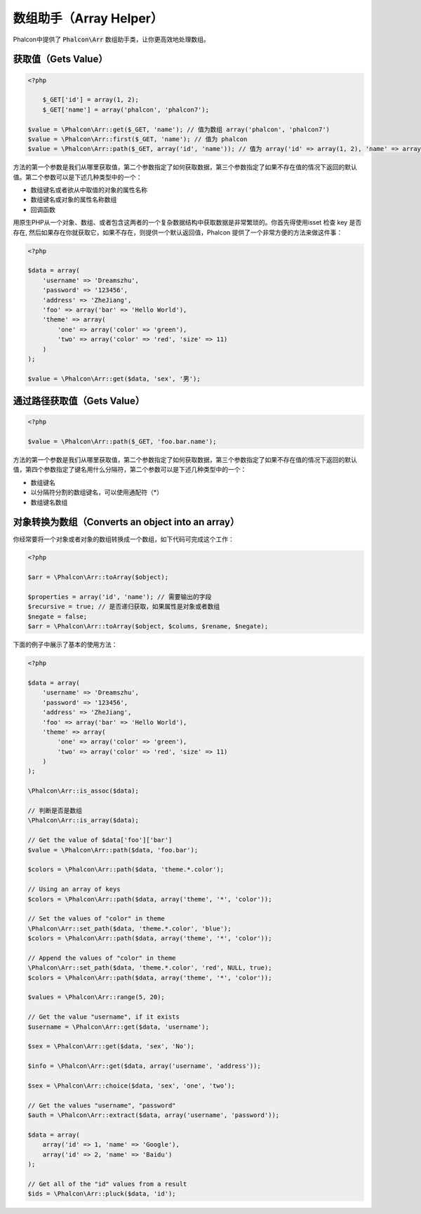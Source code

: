 数组助手（Array Helper）
========================

Phalcon中提供了 :code:`Phalcon\Arr` 数组助手类，让你更高效地处理数组。

获取值（Gets Value）
--------------------

.. code-block:: php

    <?php

	$_GET['id'] = array(1, 2);
	$_GET['name'] = array('phalcon', 'phalcon7');

    $value = \Phalcon\Arr::get($_GET, 'name'); // 值为数组 array('phalcon', 'phalcon7')
    $value = \Phalcon\Arr::first($_GET, 'name'); // 值为 phalcon
    $value = \Phalcon\Arr::path($_GET, array('id', 'name')); // 值为 array('id' => array(1, 2), 'name' => array('phalcon', 'phalcon7'))

方法的第一个参数是我们从哪里获取值，第二个参数指定了如何获取数据，第三个参数指定了如果不存在值的情况下返回的默认值。第二个参数可以是下述几种类型中的一个：

- 数组键名或者欲从中取值的对象的属性名称
- 数组键名或对象的属性名称数组
- 回调函数

用原生PHP从一个对象、数组、或者包含这两者的一个复杂数据结构中获取数据是非常繁琐的。你首先得使用isset 检查 key 是否存在, 然后如果存在你就获取它，如果不存在，则提供一个默认返回值，Phalcon 提供了一个非常方便的方法来做这件事：

.. code-block:: php

    <?php

    $data = array(
        'username' => 'Dreamszhu',
        'password' => '123456',
        'address' => 'ZheJiang',
        'foo' => array('bar' => 'Hello World'),
        'theme' => array(
            'one' => array('color' => 'green'),
            'two' => array('color' => 'red', 'size' => 11)
        )
    );

    $value = \Phalcon\Arr::get($data, 'sex', '男');

通过路径获取值（Gets Value）
----------------------------

.. code-block:: php

    <?php

    $value = \Phalcon\Arr::path($_GET, 'foo.bar.name');

方法的第一个参数是我们从哪里获取值，第二个参数指定了如何获取数据，第三个参数指定了如果不存在值的情况下返回的默认值，第四个参数指定了键名用什么分隔符，第二个参数可以是下述几种类型中的一个：

- 数组键名
- 以分隔符分割的数组键名，可以使用通配符（*）
- 数组键名数组

对象转换为数组（Converts an object into an array）
--------------------------------------------------
你经常要将一个对象或者对象的数组转换成一个数组，如下代码可完成这个工作：

.. code-block:: php

    <?php

    $arr = \Phalcon\Arr::toArray($object);

    $properties = array('id', 'name'); // 需要输出的字段
    $recursive = true; // 是否递归获取，如果属性是对象或者数组
    $negate = false;
    $arr = \Phalcon\Arr::toArray($object, $colums, $rename, $negate);

下面的例子中展示了基本的使用方法：

.. code-block:: php

    <?php

    $data = array(
        'username' => 'Dreamszhu',
        'password' => '123456',
        'address' => 'ZheJiang',
        'foo' => array('bar' => 'Hello World'),
        'theme' => array(
            'one' => array('color' => 'green'),
            'two' => array('color' => 'red', 'size' => 11)
        )
    );

    \Phalcon\Arr::is_assoc($data);

    // 判断是否是数组
    \Phalcon\Arr::is_array($data);
    
    // Get the value of $data['foo']['bar']
    $value = \Phalcon\Arr::path($data, 'foo.bar');

    $colors = \Phalcon\Arr::path($data, 'theme.*.color');

    // Using an array of keys
    $colors = \Phalcon\Arr::path($data, array('theme', '*', 'color'));

    // Set the values of "color" in theme
    \Phalcon\Arr::set_path($data, 'theme.*.color', 'blue');
    $colors = \Phalcon\Arr::path($data, array('theme', '*', 'color'));

    // Append the values of "color" in theme
    \Phalcon\Arr::set_path($data, 'theme.*.color', 'red', NULL, true);
    $colors = \Phalcon\Arr::path($data, array('theme', '*', 'color'));

    $values = \Phalcon\Arr::range(5, 20);

    // Get the value "username", if it exists
    $username = \Phalcon\Arr::get($data, 'username');

    $sex = \Phalcon\Arr::get($data, 'sex', 'No');

    $info = \Phalcon\Arr::get($data, array('username', 'address'));

    $sex = \Phalcon\Arr::choice($data, 'sex', 'one', 'two');

    // Get the values "username", "password"
    $auth = \Phalcon\Arr::extract($data, array('username', 'password'));

    $data = array(
        array('id' => 1, 'name' => 'Google'),
        array('id' => 2, 'name' => 'Baidu')
    );

    // Get all of the "id" values from a result
    $ids = \Phalcon\Arr::pluck($data, 'id');

